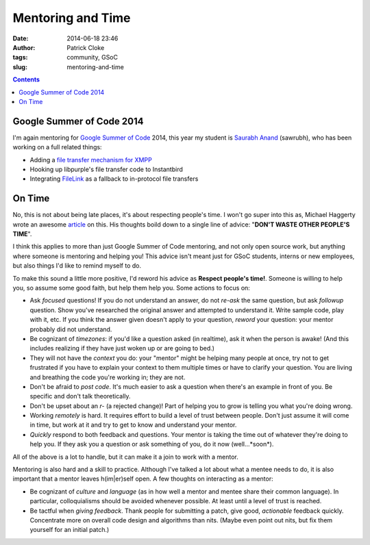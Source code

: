 Mentoring and Time
##################
:date: 2014-06-18 23:46
:author: Patrick Cloke
:tags: community, GSoC
:slug: mentoring-and-time

.. contents::

Google Summer of Code 2014
==========================

I'm again mentoring for `Google Summer of Code`_ 2014, this year my student is
`Saurabh Anand`_ (sawrubh), who has been working on a full related things:

* Adding a `file transfer mechanism for XMPP`_
* Hooking up libpurple's file transfer code to Instantbird
* Integrating FileLink_ as a fallback to in-protocol file transfers

On Time
=======

No, this is not about being late places, it's about respecting people's time. I
won't go super into this as, Michael Haggerty wrote an awesome article_ on this.
His thoughts boild down to a single line of advice:
"**DON'T WASTE OTHER PEOPLE'S TIME**".

I think this applies to more than just Google Summer of Code mentoring, and not
only open source work, but anything where someone is mentoring and helping you!
This advice isn't meant just for GSoC students, interns or new employees, but
also things I'd like to remind myself to do.

To make this sound a little more positive, I'd reword his advice as **Respect
people's time!**. Someone is willing to help you, so assume some good faith,
but help them help you. Some actions to focus on:

* Ask *focused* questions! If you do not understand an answer, do not *re-ask*
  the same question, but ask *followup* question. Show you've researched the
  original answer and attempted to understand it. Write sample code, play with
  it, etc. If you think the answer given doesn't apply to your question,
  *reword* your question: your mentor probably did not understand.
* Be cognizant of *timezones*: if you'd like a question asked (in realtime), ask
  it when the person is awake! (And this includes realizing if they have just
  woken up or are going to bed.)
* They will not have the *context* you do: your "mentor" might be helping many
  people at once, try not to get frustrated if you have to explain your context
  to them multiple times or have to clarify your question. You are living and
  breathing the code you're working in; they are not.
* Don't be afraid to *post code*. It's much easier to ask a question when
  there's an example in front of you. Be specific and don't talk theoretically.
* Don't be upset about an *r-* (a rejected change)! Part of helping you to grow
  is telling you what you're doing wrong.
* Working *remotely* is hard. It requires effort to build a level of trust
  between people. Don't just assume it will come in time, but work at it and try
  to get to know and understand your mentor.
* *Quickly* respond to both feedback and questions. Your mentor is taking the
  time out of whatever they're doing to help you. If they ask you a question or
  ask something of you, do it now (well...*soon*).

All of the above is a lot to handle, but it can make it a join to work with a
mentor.

Mentoring is also hard and a skill to practice. Although I've talked a lot
about what a mentee needs to do, it is also important that a mentor leaves
h(im|er)self open. A few thoughts on interacting as a mentor:

* Be cognizant of *culture* and *language* (as in how well a mentor and mentee
  share their common language). In particular, colloquialisms should be avoided
  whenever possible. At least until a level of trust is reached.
* Be tactful when *giving feedback*. Thank people for submitting a patch, give
  good, *actionable* feedback quickly. Concentrate more on overall code design
  and algorithms than nits. (Maybe even point out nits, but fix them yourself
  for an initial patch.)

.. _Google Summer of Code: https://www.google-melange.com/gsoc/homepage/google/gsoc2014
.. _Saurabh Anand: http://sawrubh.tumblr.com/
.. _file transfer mechanism for XMPP: https://bugzilla.mozilla.org/show_bug.cgi?id=1024023
.. _FileLink: https://support.mozilla.org/en-US/kb/filelink-large-attachments
.. _article: http://softwareswirl.blogspot.fr/2014/03/my-secret-tip-for-gsoc-success.html

